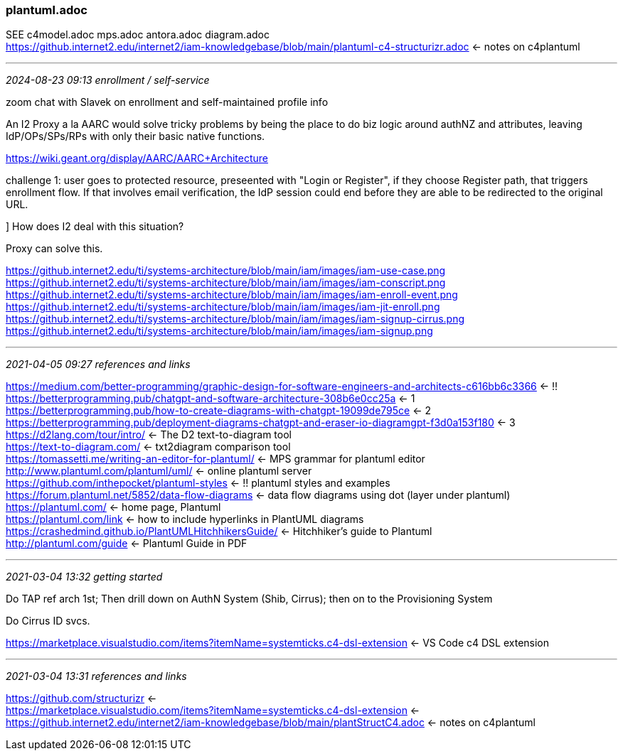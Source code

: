 === plantuml.adoc
SEE c4model.adoc mps.adoc antora.adoc diagram.adoc +
https://github.internet2.edu/internet2/iam-knowledgebase/blob/main/plantuml-c4-structurizr.adoc <- notes on c4plantuml +

- - -
_2024-08-23 09:13 enrollment / self-service_

zoom chat with Slavek on enrollment and self-maintained profile info

An I2 Proxy a la AARC would solve tricky problems by being the place to do biz logic around authNZ and attributes, leaving IdP/OPs/SPs/RPs with only their basic native functions.

https://wiki.geant.org/display/AARC/AARC+Architecture[] +

challenge 1: user goes to protected resource, preseented with "Login or Register", if they choose Register path, that triggers enrollment flow. If that involves email verification, the IdP session could end before they are able to be redirected to the original URL.

] How does I2 deal with this situation?

Proxy can solve this.

https://github.internet2.edu/ti/systems-architecture/blob/main/iam/images/iam-use-case.png
https://github.internet2.edu/ti/systems-architecture/blob/main/iam/images/iam-conscript.png[] +
https://github.internet2.edu/ti/systems-architecture/blob/main/iam/images/iam-enroll-event.png[] +
https://github.internet2.edu/ti/systems-architecture/blob/main/iam/images/iam-jit-enroll.png[] +
https://github.internet2.edu/ti/systems-architecture/blob/main/iam/images/iam-signup-cirrus.png[] +
https://github.internet2.edu/ti/systems-architecture/blob/main/iam/images/iam-signup.png[] +


- - -
_2021-04-05 09:27 references and links_

https://medium.com/better-programming/graphic-design-for-software-engineers-and-architects-c616bb6c3366[] <- !! +
https://betterprogramming.pub/chatgpt-and-software-architecture-308b6e0cc25a <- 1 +
https://betterprogramming.pub/how-to-create-diagrams-with-chatgpt-19099de795ce <- 2 +
https://betterprogramming.pub/deployment-diagrams-chatgpt-and-eraser-io-diagramgpt-f3d0a153f180 <- 3 +
https://d2lang.com/tour/intro/ <- The D2 text-to-diagram tool +
https://text-to-diagram.com/ <- txt2diagram comparison tool +
https://tomassetti.me/writing-an-editor-for-plantuml/ <- MPS grammar for plantuml editor +
http://www.plantuml.com/plantuml/uml/ <- online plantuml server +
https://github.com/inthepocket/plantuml-styles <- !! plantuml styles and examples +
https://forum.plantuml.net/5852/data-flow-diagrams <- data flow diagrams using dot (layer under plantuml) +
https://plantuml.com/ <- home page, Plantuml +
https://plantuml.com/link <- how to include hyperlinks in PlantUML diagrams +
https://crashedmind.github.io/PlantUMLHitchhikersGuide/ <- Hitchhiker's guide to Plantuml +
http://plantuml.com/guide <- Plantuml Guide in PDF +

- - -
_2021-03-04 13:32 getting started_

Do TAP ref arch 1st; Then drill down on AuthN System (Shib, Cirrus); then on to the Provisioning System

Do Cirrus ID svcs.

https://marketplace.visualstudio.com/items?itemName=systemticks.c4-dsl-extension <- VS Code c4 DSL extension +

- - -
_2021-03-04 13:31 references and links_

https://github.com/structurizr <- +
https://marketplace.visualstudio.com/items?itemName=systemticks.c4-dsl-extension <- +
https://github.internet2.edu/internet2/iam-knowledgebase/blob/main/plantStructC4.adoc <- notes on c4plantuml +
